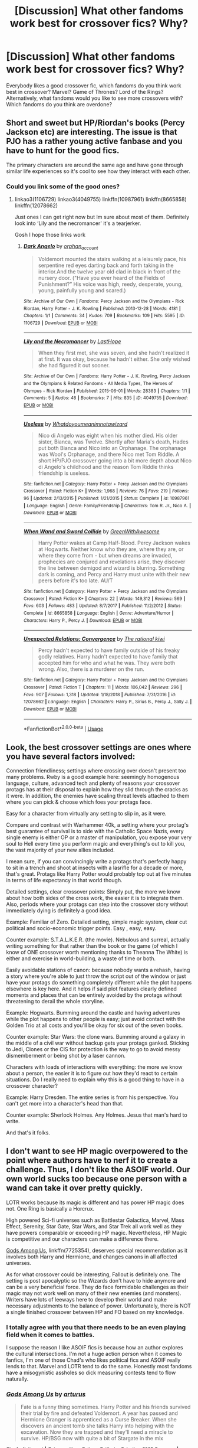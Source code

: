 #+TITLE: [Discussion] What other fandoms work best for crossover fics? Why?

* [Discussion] What other fandoms work best for crossover fics? Why?
:PROPERTIES:
:Author: fuanonemus
:Score: 17
:DateUnix: 1557151613.0
:DateShort: 2019-May-06
:FlairText: Discussion
:END:
Everybody likes a good crossover fic, which fandoms do you think work best in crossover? Marvel? Game of Thrones? Lord of the Rings? Alternatively, what fandoms would you like to see more crossovers with? Which fandoms do you think are overdone?


** Short and sweet but HP/Riordan's books (Percy Jackson etc) are interesting. The issue is that PJO has a rather young active fanbase and you have to hunt for the good fics.

The primary characters are around the same age and have gone through similar life experiences so it's cool to see how they interact with each other.
:PROPERTIES:
:Author: miraculousmarauder
:Score: 14
:DateUnix: 1557158903.0
:DateShort: 2019-May-06
:END:

*** Could you link some of the good ones?
:PROPERTIES:
:Author: Aceofluck99
:Score: 1
:DateUnix: 1557161817.0
:DateShort: 2019-May-06
:END:

**** linkao3(1106729) linkao3(4049755) linkffn(10987961) linkffn(8665858) linkffn(12078662)

Just ones I can get right now but Im sure about most of them. Definitely look into ‘Lily and the necromancer' it's a tearjerker.

Gosh I hope those links work
:PROPERTIES:
:Author: miraculousmarauder
:Score: 1
:DateUnix: 1557162576.0
:DateShort: 2019-May-06
:END:

***** [[https://archiveofourown.org/works/1106729][*/Dark Angelo/*]] by [[https://www.archiveofourown.org/users/orphan_account/pseuds/orphan_account][/orphan_account/]]

#+begin_quote
  Voldemort mounted the stairs walking at a leisurely pace, his serpentine red eyes darting back and forth taking in the interior.And the twelve year old clad in black in front of the nursery door. ("Have you ever heard of the Fields of Punishment?” His voice was high, reedy, desperate, young, young, painfully young and scared.)
#+end_quote

^{/Site/:} ^{Archive} ^{of} ^{Our} ^{Own} ^{*|*} ^{/Fandoms/:} ^{Percy} ^{Jackson} ^{and} ^{the} ^{Olympians} ^{-} ^{Rick} ^{Riordan,} ^{Harry} ^{Potter} ^{-} ^{J.} ^{K.} ^{Rowling} ^{*|*} ^{/Published/:} ^{2013-12-28} ^{*|*} ^{/Words/:} ^{4181} ^{*|*} ^{/Chapters/:} ^{1/1} ^{*|*} ^{/Comments/:} ^{34} ^{*|*} ^{/Kudos/:} ^{709} ^{*|*} ^{/Bookmarks/:} ^{109} ^{*|*} ^{/Hits/:} ^{5595} ^{*|*} ^{/ID/:} ^{1106729} ^{*|*} ^{/Download/:} ^{[[https://archiveofourown.org/downloads/1106729/Dark%20Angelo.epub?updated_at=1528110139][EPUB]]} ^{or} ^{[[https://archiveofourown.org/downloads/1106729/Dark%20Angelo.mobi?updated_at=1528110139][MOBI]]}

--------------

[[https://archiveofourown.org/works/4049755][*/Lily and the Necromancer/*]] by [[https://www.archiveofourown.org/users/LastHope/pseuds/LastHope][/LastHope/]]

#+begin_quote
  When they first met, she was seven, and she hadn't realized it at first. It was okay, because he hadn't either. She only wished she had figured it out sooner.
#+end_quote

^{/Site/:} ^{Archive} ^{of} ^{Our} ^{Own} ^{*|*} ^{/Fandoms/:} ^{Harry} ^{Potter} ^{-} ^{J.} ^{K.} ^{Rowling,} ^{Percy} ^{Jackson} ^{and} ^{the} ^{Olympians} ^{&} ^{Related} ^{Fandoms} ^{-} ^{All} ^{Media} ^{Types,} ^{The} ^{Heroes} ^{of} ^{Olympus} ^{-} ^{Rick} ^{Riordan} ^{*|*} ^{/Published/:} ^{2015-06-01} ^{*|*} ^{/Words/:} ^{28383} ^{*|*} ^{/Chapters/:} ^{1/1} ^{*|*} ^{/Comments/:} ^{5} ^{*|*} ^{/Kudos/:} ^{48} ^{*|*} ^{/Bookmarks/:} ^{7} ^{*|*} ^{/Hits/:} ^{835} ^{*|*} ^{/ID/:} ^{4049755} ^{*|*} ^{/Download/:} ^{[[https://archiveofourown.org/downloads/4049755/Lily%20and%20the%20Necromancer.epub?updated_at=1433199722][EPUB]]} ^{or} ^{[[https://archiveofourown.org/downloads/4049755/Lily%20and%20the%20Necromancer.mobi?updated_at=1433199722][MOBI]]}

--------------

[[https://www.fanfiction.net/s/10987961/1/][*/Useless/*]] by [[https://www.fanfiction.net/u/6438075/Whatdoyoumeanimnotawizard][/Whatdoyoumeanimnotawizard/]]

#+begin_quote
  Nico di Angelo was eight when his mother died. His older sister, Bianca, was Twelve. Shortly after Maria's death, Hades put both Bianca and Nico into an Orphanage. The orphanage was Wool's Orphanage, and there Nico met Tom Riddle. A short HP/PJO crossover going into a bit more depth about Nico di Angelo's childhood and the reason Tom Riddle thinks friendship is useless.
#+end_quote

^{/Site/:} ^{fanfiction.net} ^{*|*} ^{/Category/:} ^{Harry} ^{Potter} ^{+} ^{Percy} ^{Jackson} ^{and} ^{the} ^{Olympians} ^{Crossover} ^{*|*} ^{/Rated/:} ^{Fiction} ^{K+} ^{*|*} ^{/Words/:} ^{1,968} ^{*|*} ^{/Reviews/:} ^{76} ^{*|*} ^{/Favs/:} ^{219} ^{*|*} ^{/Follows/:} ^{96} ^{*|*} ^{/Updated/:} ^{2/13/2015} ^{*|*} ^{/Published/:} ^{1/21/2015} ^{*|*} ^{/Status/:} ^{Complete} ^{*|*} ^{/id/:} ^{10987961} ^{*|*} ^{/Language/:} ^{English} ^{*|*} ^{/Genre/:} ^{Family/Friendship} ^{*|*} ^{/Characters/:} ^{Tom} ^{R.} ^{Jr.,} ^{Nico} ^{A.} ^{*|*} ^{/Download/:} ^{[[http://www.ff2ebook.com/old/ffn-bot/index.php?id=10987961&source=ff&filetype=epub][EPUB]]} ^{or} ^{[[http://www.ff2ebook.com/old/ffn-bot/index.php?id=10987961&source=ff&filetype=mobi][MOBI]]}

--------------

[[https://www.fanfiction.net/s/8665858/1/][*/When Wand and Sword Collide/*]] by [[https://www.fanfiction.net/u/2050328/GreenWithAwesome][/GreenWithAwesome/]]

#+begin_quote
  Harry Potter wakes at Camp Half-Blood. Percy Jackson wakes at Hogwarts. Neither know who they are, where they are, or where they come from - but when dreams are invaded, prophecies are conjured and revelations arise, they discover the line between demigod and wizard is blurring. Something dark is coming, and Percy and Harry must unite with their new peers before it's too late. AU/T
#+end_quote

^{/Site/:} ^{fanfiction.net} ^{*|*} ^{/Category/:} ^{Harry} ^{Potter} ^{+} ^{Percy} ^{Jackson} ^{and} ^{the} ^{Olympians} ^{Crossover} ^{*|*} ^{/Rated/:} ^{Fiction} ^{K+} ^{*|*} ^{/Chapters/:} ^{22} ^{*|*} ^{/Words/:} ^{149,312} ^{*|*} ^{/Reviews/:} ^{569} ^{*|*} ^{/Favs/:} ^{603} ^{*|*} ^{/Follows/:} ^{483} ^{*|*} ^{/Updated/:} ^{8/7/2017} ^{*|*} ^{/Published/:} ^{11/2/2012} ^{*|*} ^{/Status/:} ^{Complete} ^{*|*} ^{/id/:} ^{8665858} ^{*|*} ^{/Language/:} ^{English} ^{*|*} ^{/Genre/:} ^{Adventure/Humor} ^{*|*} ^{/Characters/:} ^{Harry} ^{P.,} ^{Percy} ^{J.} ^{*|*} ^{/Download/:} ^{[[http://www.ff2ebook.com/old/ffn-bot/index.php?id=8665858&source=ff&filetype=epub][EPUB]]} ^{or} ^{[[http://www.ff2ebook.com/old/ffn-bot/index.php?id=8665858&source=ff&filetype=mobi][MOBI]]}

--------------

[[https://www.fanfiction.net/s/12078662/1/][*/Unexpected Relations: Convergence/*]] by [[https://www.fanfiction.net/u/8052181/The-rational-kiwi][/The rational kiwi/]]

#+begin_quote
  Percy hadn't expected to have family outside of his freaky godly relatives. Harry hadn't expected to have family that accepted him for who and what he was. They were both wrong. Also, there is a murderer on the run.
#+end_quote

^{/Site/:} ^{fanfiction.net} ^{*|*} ^{/Category/:} ^{Harry} ^{Potter} ^{+} ^{Percy} ^{Jackson} ^{and} ^{the} ^{Olympians} ^{Crossover} ^{*|*} ^{/Rated/:} ^{Fiction} ^{T} ^{*|*} ^{/Chapters/:} ^{11} ^{*|*} ^{/Words/:} ^{106,042} ^{*|*} ^{/Reviews/:} ^{296} ^{*|*} ^{/Favs/:} ^{907} ^{*|*} ^{/Follows/:} ^{1,318} ^{*|*} ^{/Updated/:} ^{1/18/2018} ^{*|*} ^{/Published/:} ^{7/31/2016} ^{*|*} ^{/id/:} ^{12078662} ^{*|*} ^{/Language/:} ^{English} ^{*|*} ^{/Characters/:} ^{Harry} ^{P.,} ^{Sirius} ^{B.,} ^{Percy} ^{J.,} ^{Sally} ^{J.} ^{*|*} ^{/Download/:} ^{[[http://www.ff2ebook.com/old/ffn-bot/index.php?id=12078662&source=ff&filetype=epub][EPUB]]} ^{or} ^{[[http://www.ff2ebook.com/old/ffn-bot/index.php?id=12078662&source=ff&filetype=mobi][MOBI]]}

--------------

*FanfictionBot*^{2.0.0-beta} | [[https://github.com/tusing/reddit-ffn-bot/wiki/Usage][Usage]]
:PROPERTIES:
:Author: FanfictionBot
:Score: 1
:DateUnix: 1557162614.0
:DateShort: 2019-May-06
:END:


** Look, the best crossover settings are ones where you have several factors involved:

Connection friendliness; settings where crossing over doesn't present too many problems. Rwby is a good example here: seemingly homogenous language, culture, advanced tech and plenty of reasons your crossover protags has at their disposal to explain how they slid through the cracks as it were. In addition, the enemies have scaling threat levels attached to them where you can pick & choose which foes your protags face.

Easy for a character from virtually any setting to slip in, as it were.

Compare and contrast with Warhammer 40k, a setting where your protag's best guarantee of survival is to side with the Catholic Space Nazis, every single enemy is either OP or a master of manipulation, you expose your very soul to Hell every time you perform magic and everything's out to kill you, the vast majority of your new allies included.

I mean sure, if you can convincingly write a protags that's perfectly happy to sit in a trench and shoot at insects with a lasrifle for a decade or more, that's great. Protags like Harry Potter would probably top out at five minutes in terms of life expectancy in that world though.

Detailed settings, clear crossover points: Simply put, the more we know about how both sides of the cross work, the easier it is to integrate them. Also, periods where your protags can step into the crossover story without immediately dying is definitely a good idea.

Example: Familiar of Zero. Detailed setting, simple magic system, clear cut political and socio-economic trigger points. Easy , easy, easy.

Counter example: S.T.A.L.K.E.R. (the movie). Nebulous and surreal, actually writing something for that rather than the book or the game (of which I know of ONE crossover worth mentioning thanks to Theanna The White) is either and exercise in world-building, a waste of time or both.

Easily avoidable stations of canon: because nobody wants a rehash, having a story where you're able to just throw the script out of the window or just have your protags do something completely different while the plot happens elsewhere is key here. And it helps if said plot features clearly defined moments and places that can be entirely avoided by the protags without threatening to derail the whole storyline.

Example: Hogwarts. Bumming around the castle and having adventures while the plot happens to other people is easy; just avoid contact with the Golden Trio at all costs and you'll be okay for six out of the seven books.

Counter example: Star Wars: the clone wars. Bumming around a galaxy in the middle of a civil war without backup gets your protags ganked. Sticking to Jedi, Clones or the CIS for protection is the way to go to avoid messy dismemberment or being shot by a laser cannon.

Characters with loads of interactions with everything: the more we know about a person, the easier it is to figure out how they'd react to certain situations. Do I really need to explain why this is a good thing to have in a crossover character?

Example: Harry Dresden. The entire series is from his perspective. You can't get more into a character's head than that.

Counter example: Sherlock Holmes. Any Holmes. Jesus that man's hard to write.

And that's it folks.
:PROPERTIES:
:Author: darklooshkin
:Score: 10
:DateUnix: 1557170231.0
:DateShort: 2019-May-06
:END:


** I don't want to see HP magic overpowered to the point where authors have to nerf it to create a challenge. Thus, I don't like the ASOIF world. Our own world sucks too because one person with a wand can take it over pretty quickly.

LOTR works because its magic is different and has power HP magic does not. One Ring is basically a Horcrux.

High powered Sci-fi universes such as Battlestar Galactica, Marvel, Mass Effect, Serenity, Star Gate, Star Wars, and Star Trek all work well as they have powers comparable or exceeding HP magic. Nevertheless, HP Magic is competitive and our characters can make a difference there.

[[https://www.fanfiction.net/s/7725354/1/][Gods Among Us]], linkffn(7725354), deserves special recommendation as it involves both Harry and Hermione, and changes canons in all affected universes.

As for what crossover could be interesting, Fallout is definitely one. The setting is post apocalyptic so the Wizards don't have to hide anymore and can be a very beneficial force. They do face formidable challenges as their magic may not work well on many of their new enemies (and monsters). Writers have lots of leeways here to develop their world and make necessary adjustments to the balance of power. Unfortunately, there is NOT a single finished crossover between HP and FO based on my knowledge.
:PROPERTIES:
:Author: InquisitorCOC
:Score: 17
:DateUnix: 1557153039.0
:DateShort: 2019-May-06
:END:

*** I totally agree with you that there needs to be an even playing field when it comes to battles.

I suppose the reason I like ASOIF fics is because how an author explores the cultural intersections. I'm not a huge action person when it comes to fanfics, I'm one of those Chad's who likes political fics and ASOIF really lends to that. Marvel and LOTR tend to do the same. Honestly most fandoms have a misogynistic assholes so dick measuring contests tend to flow naturally.
:PROPERTIES:
:Author: fuanonemus
:Score: 2
:DateUnix: 1557153679.0
:DateShort: 2019-May-06
:END:


*** [[https://www.fanfiction.net/s/7725354/1/][*/Gods Among Us/*]] by [[https://www.fanfiction.net/u/2139446/arturus][/arturus/]]

#+begin_quote
  Fate is a funny thing sometimes. Harry Potter and his friends survived their trial by fire and defeated Voldemort. A year has passed and Hermione Granger is apprenticed as a Curse Breaker. When she discovers an ancient tomb she talks Harry into helping with the excavation. Now they are trapped and they'll need a miracle to survive. HP/BSG now with quite a bit of Stargate in the mix
#+end_quote

^{/Site/:} ^{fanfiction.net} ^{*|*} ^{/Category/:} ^{Harry} ^{Potter} ^{+} ^{Battlestar} ^{Galactica:} ^{2003} ^{Crossover} ^{*|*} ^{/Rated/:} ^{Fiction} ^{M} ^{*|*} ^{/Chapters/:} ^{23} ^{*|*} ^{/Words/:} ^{218,253} ^{*|*} ^{/Reviews/:} ^{857} ^{*|*} ^{/Favs/:} ^{1,745} ^{*|*} ^{/Follows/:} ^{2,324} ^{*|*} ^{/Updated/:} ^{10/2/2018} ^{*|*} ^{/Published/:} ^{1/9/2012} ^{*|*} ^{/id/:} ^{7725354} ^{*|*} ^{/Language/:} ^{English} ^{*|*} ^{/Genre/:} ^{Sci-Fi/Adventure} ^{*|*} ^{/Characters/:} ^{Harry} ^{P.,} ^{Hermione} ^{G.} ^{*|*} ^{/Download/:} ^{[[http://www.ff2ebook.com/old/ffn-bot/index.php?id=7725354&source=ff&filetype=epub][EPUB]]} ^{or} ^{[[http://www.ff2ebook.com/old/ffn-bot/index.php?id=7725354&source=ff&filetype=mobi][MOBI]]}

--------------

*FanfictionBot*^{2.0.0-beta} | [[https://github.com/tusing/reddit-ffn-bot/wiki/Usage][Usage]]
:PROPERTIES:
:Author: FanfictionBot
:Score: 1
:DateUnix: 1557156724.0
:DateShort: 2019-May-06
:END:


** Personally I keep an eye out for Inheritance Cycle crossovers, as those present an interesting environment. Regrettably the only decent crossovers I am aware of of that type are also quite abandoned.
:PROPERTIES:
:Author: Erebus1999
:Score: 6
:DateUnix: 1557160325.0
:DateShort: 2019-May-06
:END:


** So this is my humble opinion, and almost certainly a biased one at that.

​

I think fandoms where magic or the fantastical exist already work best. Obviously my own bias includes Star Wars (like the you tube video about the death star design, Jedi are basically Space Wizards! ^_^). But whereas my fic has magic and the force as one and the same, just used different... a completely different and totally valid (and awesome) look is Tsu Doh Nimh's The Havoc Side of the Force ( [[https://www.fanfiction.net/s/8501689/1/The-Havoc-side-of-the-Force]] ) where his magic is completely different and is anathema to the Jedi.

​

Comics also have a basis in magic too. Marvel has Dr. Strange and co. DC has Zatanna, Dr. Fate, the greek gods etc. Image has Spawn and Darkness and such. Fantasy series such as LoTR and GoT work exceptionally well, though they can be a struggle to write in, at least in my head. ( At least LoTR, I don't actually know GoT. Not a fan of ASOIAF.

​

Places without magic per-se also work if Harry's trying to keep his magic a secret.

​

Places where Harry's form of magic doesn't work is also okay, if he has to learn to use something different. Or if his own magic has a unique interaction with that setting's magic. There was a Belgariad Crossover that had a ton of potential where Harry's magic worked but it drove everyone nuts so they trained him on his.

​

The only places I struggle to see it, are places where magic is so narrowly defined. Magic by it's nature is flexible and can fit in different arenas. A setting like D&D... probably wouldn't ever be one I wrote in since magic is so rigidly defined (by necessity) that it would be more about the mechanics than it would be about an actual story.
:PROPERTIES:
:Author: kathrynd518
:Score: 12
:DateUnix: 1557155847.0
:DateShort: 2019-May-06
:END:

*** Do you still have plans to update I Still Haven't Found What I'm Looking for? It's literally my number one fic, pretty much of all time. I'ts SO good. Havoc Side of the Force comes close tbh, but yeah, I wanna see what happens with that new guy they just picked up! Not mentioning names cause spoilers lol
:PROPERTIES:
:Author: Leynal030
:Score: 4
:DateUnix: 1557179169.0
:DateShort: 2019-May-07
:END:

**** It's kind of spinning it's wheels on a current scene that I can't make work. *huffs in irritation*
:PROPERTIES:
:Author: kathrynd518
:Score: 3
:DateUnix: 1557181590.0
:DateShort: 2019-May-07
:END:

***** I can't speak for everyone but I certainly appreciate all the effort you've already put in and any future efforts as well. I love the story and regardless of when/if you update your work is greatly appreciated! Keep being awesome :-)
:PROPERTIES:
:Author: Leynal030
:Score: 5
:DateUnix: 1557183093.0
:DateShort: 2019-May-07
:END:


*** Link the Belgariad xover?
:PROPERTIES:
:Author: Aceofluck99
:Score: 2
:DateUnix: 1557161771.0
:DateShort: 2019-May-06
:END:


** Ideally you'd want a universe with a system of magic that's distinct from HP's, developed enough that you can discuss how the systems interact, but ambiguous enough that... well, you can discuss how the systems interact. Characters in the universe should either be compatible enough to make their reactions to Harry and vice versa entertaining or blank slates so that you can do the same.

Homestuck, the Nasuverse, Familiar of Zero, DMC, LotR, Madoka (and similar), Sentai, Code: Geass, most Disney films, comics, Avatar, TES, Riordenverse, Artemis Fowl, Buffy, Sabrina, etc.

Firefly/Serenity doesn't follow most of those rules, which is a great example of the fact that having a good writer is more important than having a compatible universe, as /Green Eyes, Brown Coat/ shows.
:PROPERTIES:
:Author: ForwardDiscussion
:Score: 6
:DateUnix: 1557166929.0
:DateShort: 2019-May-06
:END:


** I think linkffn(Harry Potter and the Natural 20) is my favourite crossover fic. Its super interesting to compare the magic systems of HP and Dungeons and Dragons.
:PROPERTIES:
:Author: natus92
:Score: 4
:DateUnix: 1557170782.0
:DateShort: 2019-May-06
:END:

*** [[https://www.fanfiction.net/s/8096183/1/][*/Harry Potter and the Natural 20/*]] by [[https://www.fanfiction.net/u/3989854/Sir-Poley][/Sir Poley/]]

#+begin_quote
  Milo, a genre-savvy D&D Wizard and Adventurer Extraordinaire is forced to attend Hogwarts, and soon finds himself plunged into a new adventure of magic, mad old Wizards, metagaming, misunderstandings, and munchkinry. Updates monthly.
#+end_quote

^{/Site/:} ^{fanfiction.net} ^{*|*} ^{/Category/:} ^{Harry} ^{Potter} ^{+} ^{Dungeons} ^{and} ^{Dragons} ^{Crossover} ^{*|*} ^{/Rated/:} ^{Fiction} ^{T} ^{*|*} ^{/Chapters/:} ^{74} ^{*|*} ^{/Words/:} ^{314,214} ^{*|*} ^{/Reviews/:} ^{6,509} ^{*|*} ^{/Favs/:} ^{6,279} ^{*|*} ^{/Follows/:} ^{7,103} ^{*|*} ^{/Updated/:} ^{8/2/2018} ^{*|*} ^{/Published/:} ^{5/7/2012} ^{*|*} ^{/id/:} ^{8096183} ^{*|*} ^{/Language/:} ^{English} ^{*|*} ^{/Download/:} ^{[[http://www.ff2ebook.com/old/ffn-bot/index.php?id=8096183&source=ff&filetype=epub][EPUB]]} ^{or} ^{[[http://www.ff2ebook.com/old/ffn-bot/index.php?id=8096183&source=ff&filetype=mobi][MOBI]]}

--------------

*FanfictionBot*^{2.0.0-beta} | [[https://github.com/tusing/reddit-ffn-bot/wiki/Usage][Usage]]
:PROPERTIES:
:Author: FanfictionBot
:Score: 1
:DateUnix: 1557170794.0
:DateShort: 2019-May-06
:END:


** Most animes that feature magic. Fate stay night is especially interesting, you can make Harry a summoned heroic spirit to fight for someone or Harry summoning a heroic spirit and being "forced" to participate in the holy grail war.
:PROPERTIES:
:Author: Mestrehunter
:Score: 7
:DateUnix: 1557158775.0
:DateShort: 2019-May-06
:END:

*** I just love Fate/Stay Night crossovers in general, but there have been a few good HP/Fsn xovers I've seen.
:PROPERTIES:
:Author: BionicleKid
:Score: 2
:DateUnix: 1557164305.0
:DateShort: 2019-May-06
:END:

**** yeah, Fate/Stay Night crossovers normally are at least decent but with HP I could just pick 5 good stories.
:PROPERTIES:
:Author: Mestrehunter
:Score: 1
:DateUnix: 1557167165.0
:DateShort: 2019-May-06
:END:


*** I've never actually read any of those, though I like both franchises. Could you recommend some good HP/Fate crossovers to get started with?
:PROPERTIES:
:Author: Asviloka
:Score: 1
:DateUnix: 1557167327.0
:DateShort: 2019-May-06
:END:

**** Probably the best story and it is not in [[https://Fanfiction.net][Fanfiction.net]]. Summary inside.

[[https://tvtropes.org/pmwiki/pmwiki.php/Fanfic/HarryPotterAndTheNotFatalAtAllCulturalExchangeProgram]]

​

This one has a similar premise, AU Harry joins a Grail War in Londom.

linkffn(6847243)

​

This one is interesting, Kiritsugo finds Harry before the fourth War and "adopts" him except he goes off to Fuuki leaving Harry to be raised by Jubstacheit von Einzbern. He participates in the fifth war before Hogwarts to support his sister and this is just the Prologue.

linkffn(6763234)
:PROPERTIES:
:Author: Mestrehunter
:Score: 1
:DateUnix: 1557168541.0
:DateShort: 2019-May-06
:END:

***** [[https://www.fanfiction.net/s/6847243/1/][*/London Nights/*]] by [[https://www.fanfiction.net/u/1817748/lord-admiral-belisarius][/lord admiral belisarius/]]

#+begin_quote
  In the Department of Mysteries, blood completes the circuit and links to other worlds. Harry finds himself in a conflict of the legends of the world for the ultimate prize, the Holy Grail. Once more, the London nights will reek of blood.
#+end_quote

^{/Site/:} ^{fanfiction.net} ^{*|*} ^{/Category/:} ^{Harry} ^{Potter} ^{+} ^{Fate/stay} ^{night} ^{Crossover} ^{*|*} ^{/Rated/:} ^{Fiction} ^{M} ^{*|*} ^{/Chapters/:} ^{13} ^{*|*} ^{/Words/:} ^{72,188} ^{*|*} ^{/Reviews/:} ^{86} ^{*|*} ^{/Favs/:} ^{252} ^{*|*} ^{/Follows/:} ^{243} ^{*|*} ^{/Updated/:} ^{2/17/2013} ^{*|*} ^{/Published/:} ^{3/25/2011} ^{*|*} ^{/id/:} ^{6847243} ^{*|*} ^{/Language/:} ^{English} ^{*|*} ^{/Genre/:} ^{Supernatural} ^{*|*} ^{/Characters/:} ^{Harry} ^{P.,} ^{Archer} ^{*|*} ^{/Download/:} ^{[[http://www.ff2ebook.com/old/ffn-bot/index.php?id=6847243&source=ff&filetype=epub][EPUB]]} ^{or} ^{[[http://www.ff2ebook.com/old/ffn-bot/index.php?id=6847243&source=ff&filetype=mobi][MOBI]]}

--------------

[[https://www.fanfiction.net/s/6763234/1/][*/Herwald von Einzbern and the Philosopher's Stone/*]] by [[https://www.fanfiction.net/u/1141969/kyugan][/kyugan/]]

#+begin_quote
  The 5th Heaven's Feel has been averted, with no apparent victor, but for Herwald von Einzbern, recently turned eleven, a whole new adventure is about to begin in a world he left behind ten years prior. AU cross, rated T for occasional german cursing.
#+end_quote

^{/Site/:} ^{fanfiction.net} ^{*|*} ^{/Category/:} ^{Harry} ^{Potter} ^{+} ^{Fate/stay} ^{night} ^{Crossover} ^{*|*} ^{/Rated/:} ^{Fiction} ^{T} ^{*|*} ^{/Chapters/:} ^{18} ^{*|*} ^{/Words/:} ^{104,097} ^{*|*} ^{/Reviews/:} ^{556} ^{*|*} ^{/Favs/:} ^{1,631} ^{*|*} ^{/Follows/:} ^{674} ^{*|*} ^{/Updated/:} ^{3/8/2011} ^{*|*} ^{/Published/:} ^{2/20/2011} ^{*|*} ^{/Status/:} ^{Complete} ^{*|*} ^{/id/:} ^{6763234} ^{*|*} ^{/Language/:} ^{English} ^{*|*} ^{/Genre/:} ^{Adventure/Humor} ^{*|*} ^{/Characters/:} ^{Harry} ^{P.,} ^{Illyasviel} ^{von} ^{Einzbern} ^{*|*} ^{/Download/:} ^{[[http://www.ff2ebook.com/old/ffn-bot/index.php?id=6763234&source=ff&filetype=epub][EPUB]]} ^{or} ^{[[http://www.ff2ebook.com/old/ffn-bot/index.php?id=6763234&source=ff&filetype=mobi][MOBI]]}

--------------

*FanfictionBot*^{2.0.0-beta} | [[https://github.com/tusing/reddit-ffn-bot/wiki/Usage][Usage]]
:PROPERTIES:
:Author: FanfictionBot
:Score: 1
:DateUnix: 1557168563.0
:DateShort: 2019-May-06
:END:


** LoTR can work extremely well, or extremely not. It really depends on how you approach it.

If you follow a lot of lore, and thus approach Tolkien's own great magic and inner power of Elves, dragons or things from the elder age you don't have to nerf Harry at all. Generally, I think a crossover works best if the power scales are somewhat comparable - but might operate on a very different scale.

Shadow of Angmar is one of the greatest crossovers I have read.linkffn(11115934)

Mass Effect and Warcraft can work. Surprisingly Twilight can be great, if it's not a horrifically bad shipping fic.

The Forks Massacre linkffn(9625517) is great, for example.

​

The one thing that I would REALLY want to read, is a solid, good HP/Disney crossover. Disney stories can easily be written as very mature, but it just doesn't happen. There was one(!) good frozen crossover, but I feel there's so much wasted potential. It could also help with the more whimsical tone of canon HP, instead of the grimmer tone many authors chase.
:PROPERTIES:
:Author: MajoorAnvers
:Score: 3
:DateUnix: 1557171880.0
:DateShort: 2019-May-07
:END:

*** [[https://www.fanfiction.net/s/11115934/1/][*/The Shadow of Angmar/*]] by [[https://www.fanfiction.net/u/5291694/Steelbadger][/Steelbadger/]]

#+begin_quote
  The Master of Death is a dangerous title; many would claim to hold a position greater than Death. Harry is pulled to Middle-earth by the Witch King of Angmar in an attempt to bring Morgoth back to Arda. A year later Angmar falls and Harry is freed. What will he do with the eternity granted to him? Story begins 1000 years before LotR. Eventual major canon divergence.
#+end_quote

^{/Site/:} ^{fanfiction.net} ^{*|*} ^{/Category/:} ^{Harry} ^{Potter} ^{+} ^{Lord} ^{of} ^{the} ^{Rings} ^{Crossover} ^{*|*} ^{/Rated/:} ^{Fiction} ^{T} ^{*|*} ^{/Chapters/:} ^{26} ^{*|*} ^{/Words/:} ^{167,653} ^{*|*} ^{/Reviews/:} ^{4,386} ^{*|*} ^{/Favs/:} ^{10,261} ^{*|*} ^{/Follows/:} ^{12,557} ^{*|*} ^{/Updated/:} ^{2/22} ^{*|*} ^{/Published/:} ^{3/15/2015} ^{*|*} ^{/id/:} ^{11115934} ^{*|*} ^{/Language/:} ^{English} ^{*|*} ^{/Genre/:} ^{Adventure} ^{*|*} ^{/Characters/:} ^{Harry} ^{P.} ^{*|*} ^{/Download/:} ^{[[http://www.ff2ebook.com/old/ffn-bot/index.php?id=11115934&source=ff&filetype=epub][EPUB]]} ^{or} ^{[[http://www.ff2ebook.com/old/ffn-bot/index.php?id=11115934&source=ff&filetype=mobi][MOBI]]}

--------------

[[https://www.fanfiction.net/s/9625517/1/][*/Harry Potter and the Forks Massacre/*]] by [[https://www.fanfiction.net/u/10091/Von][/Von/]]

#+begin_quote
  Edward couldn't resist his Singer. His family has to move. Lying low in a pollution-drenched, rainy suburb, they meet a boy whose clock is ticking down. GEN. (As in no slash. There might be hints of slash potential, but there is NO SLASH.)
#+end_quote

^{/Site/:} ^{fanfiction.net} ^{*|*} ^{/Category/:} ^{Harry} ^{Potter} ^{+} ^{Twilight} ^{Crossover} ^{*|*} ^{/Rated/:} ^{Fiction} ^{T} ^{*|*} ^{/Chapters/:} ^{8} ^{*|*} ^{/Words/:} ^{37,669} ^{*|*} ^{/Reviews/:} ^{481} ^{*|*} ^{/Favs/:} ^{1,487} ^{*|*} ^{/Follows/:} ^{2,122} ^{*|*} ^{/Updated/:} ^{7/21/2015} ^{*|*} ^{/Published/:} ^{8/24/2013} ^{*|*} ^{/id/:} ^{9625517} ^{*|*} ^{/Language/:} ^{English} ^{*|*} ^{/Genre/:} ^{Family/Supernatural} ^{*|*} ^{/Characters/:} ^{Harry} ^{P.,} ^{Rosalie,} ^{Emmett,} ^{Alice} ^{*|*} ^{/Download/:} ^{[[http://www.ff2ebook.com/old/ffn-bot/index.php?id=9625517&source=ff&filetype=epub][EPUB]]} ^{or} ^{[[http://www.ff2ebook.com/old/ffn-bot/index.php?id=9625517&source=ff&filetype=mobi][MOBI]]}

--------------

*FanfictionBot*^{2.0.0-beta} | [[https://github.com/tusing/reddit-ffn-bot/wiki/Usage][Usage]]
:PROPERTIES:
:Author: FanfictionBot
:Score: 1
:DateUnix: 1557171894.0
:DateShort: 2019-May-07
:END:


** If I am being forced to give my opinion, the best crossovers right now are your Marvel/HP crossovers. This is mainly due to the attention that the MCU has given the fandoms.

The inheritance Cycle should translate beautifully towards Harry Potter, as long as the Ancient Language (the magic system of the series) is able to interact with HP Magic.

There are others as well; Mentioned by Kathrynd Star Wars has some wonderful additions to the fandom, one I am currently reading is linkffn(12497548). Now there is an issue with crossing over with Star Wars, Star Trek, battle star galactica, stargate, etc. That issue is the emphasis on technical advancement, which if we are staying true to canon HP, poses a major issue as any tech going into Hogwarts shouldn't be working, at least effectively.

There are a few fandoms I do not allow myself to read if they are crossed over with Harry Potter. The most obvious is Dragonball Z/ One Punchman/ etc where the emphasis is close combat that eventually grows to planet busting levels. This form of combat does not suit the Harry Potter Meta where conflict is rarely ever solved by power, but by knowledge of how to get the most bang for your buck. The other fandom I avoid is Naruto. This is primarily for the reason that Kakashi from Part 1 of Naruto should be more than enough to handle even Albus Dumbledore, due to how radically different the combat ideals are. In Harry Potter one of the most terrible things you can do is kill, torture or control others. In Naruto there is an entire branch of the damn military that does all of those. Not a good crossover.

One that I would like to see but havent seen done well at all would be an Avatar the Last AirBender cross over. The outputs of energy would be similar, with a good wizard being on par with most masters of each of the bending arts, at least in combative potential. Fire is still a very strong thing to fight against, and a wizard would be unable to shield forever. Apparation would be broken, but then again, that can easily be fixed in a decent fic.
:PROPERTIES:
:Author: Zerokun11
:Score: 2
:DateUnix: 1557167576.0
:DateShort: 2019-May-06
:END:

*** [[https://www.fanfiction.net/s/12497548/1/][*/Harry Potter: Lost Very Far Away/*]] by [[https://www.fanfiction.net/u/2636334/greenchild24][/greenchild24/]]

#+begin_quote
  Harry Potter is distraught at the loss of his Godfather and with a little understanding from a blonde friend of his runs though the Veil after him. In Doing so he becomes so lost...but will he find his way home again? What will he discover while gone? If he does return home will he ever be the same? HP/LL ALL CHAPTERS NOW BETA'D... with CH 1-6 reedited for easier reading.
#+end_quote

^{/Site/:} ^{fanfiction.net} ^{*|*} ^{/Category/:} ^{Star} ^{Wars} ^{+} ^{Harry} ^{Potter} ^{Crossover} ^{*|*} ^{/Rated/:} ^{Fiction} ^{M} ^{*|*} ^{/Chapters/:} ^{37} ^{*|*} ^{/Words/:} ^{360,703} ^{*|*} ^{/Reviews/:} ^{1,339} ^{*|*} ^{/Favs/:} ^{2,631} ^{*|*} ^{/Follows/:} ^{3,136} ^{*|*} ^{/Updated/:} ^{4/26} ^{*|*} ^{/Published/:} ^{5/21/2017} ^{*|*} ^{/Status/:} ^{Complete} ^{*|*} ^{/id/:} ^{12497548} ^{*|*} ^{/Language/:} ^{English} ^{*|*} ^{/Genre/:} ^{Sci-Fi/Adventure} ^{*|*} ^{/Characters/:} ^{Harry} ^{P.,} ^{Luna} ^{L.} ^{*|*} ^{/Download/:} ^{[[http://www.ff2ebook.com/old/ffn-bot/index.php?id=12497548&source=ff&filetype=epub][EPUB]]} ^{or} ^{[[http://www.ff2ebook.com/old/ffn-bot/index.php?id=12497548&source=ff&filetype=mobi][MOBI]]}

--------------

*FanfictionBot*^{2.0.0-beta} | [[https://github.com/tusing/reddit-ffn-bot/wiki/Usage][Usage]]
:PROPERTIES:
:Author: FanfictionBot
:Score: 1
:DateUnix: 1557167589.0
:DateShort: 2019-May-06
:END:


*** Any particular HP MCU fics you would recommend? Most of the ones I've read haven't been updated in a long time.
:PROPERTIES:
:Author: wacct3
:Score: 1
:DateUnix: 1557188456.0
:DateShort: 2019-May-07
:END:

**** linkffn(Heroes Assemble! by Stargon1) is pretty good and it updates at least once a week and has for awhile now
:PROPERTIES:
:Author: fuanonemus
:Score: 2
:DateUnix: 1557194048.0
:DateShort: 2019-May-07
:END:

***** [[https://www.fanfiction.net/s/12307781/1/][*/Heroes Assemble!/*]] by [[https://www.fanfiction.net/u/5643202/Stargon1][/Stargon1/]]

#+begin_quote
  After five years travelling the world, Harry Potter has landed in New York. He figures that there's no better place than the city that never sleeps to settle in and forge a new life. If only the heroes, villains, aliens and spies had received the message. Begins just before the Avengers movie and continues through the MCU. Encompasses MCU movies & TV, some others along the way.
#+end_quote

^{/Site/:} ^{fanfiction.net} ^{*|*} ^{/Category/:} ^{Harry} ^{Potter} ^{+} ^{Avengers} ^{Crossover} ^{*|*} ^{/Rated/:} ^{Fiction} ^{T} ^{*|*} ^{/Chapters/:} ^{107} ^{*|*} ^{/Words/:} ^{491,776} ^{*|*} ^{/Reviews/:} ^{7,908} ^{*|*} ^{/Favs/:} ^{10,847} ^{*|*} ^{/Follows/:} ^{13,246} ^{*|*} ^{/Updated/:} ^{5/1} ^{*|*} ^{/Published/:} ^{1/4/2017} ^{*|*} ^{/id/:} ^{12307781} ^{*|*} ^{/Language/:} ^{English} ^{*|*} ^{/Genre/:} ^{Adventure} ^{*|*} ^{/Characters/:} ^{Harry} ^{P.} ^{*|*} ^{/Download/:} ^{[[http://www.ff2ebook.com/old/ffn-bot/index.php?id=12307781&source=ff&filetype=epub][EPUB]]} ^{or} ^{[[http://www.ff2ebook.com/old/ffn-bot/index.php?id=12307781&source=ff&filetype=mobi][MOBI]]}

--------------

*FanfictionBot*^{2.0.0-beta} | [[https://github.com/tusing/reddit-ffn-bot/wiki/Usage][Usage]]
:PROPERTIES:
:Author: FanfictionBot
:Score: 1
:DateUnix: 1557194062.0
:DateShort: 2019-May-07
:END:


***** I'm annoyed that we haven't met Doctor Strange, and yet events from Black Phanter is already happened. It will be interesting how HP Wizards reacts that there's another wizarding society hiding on earth.

And I still hope Ressurection Stone is the Soul Stone, with them being created by Death and all.
:PROPERTIES:
:Author: lastyearstudent12345
:Score: 1
:DateUnix: 1557220262.0
:DateShort: 2019-May-07
:END:


** Mass Effect is an easy formula, especially Mass Effect 2, because it's all about forming a team of the best in the galaxy.
:PROPERTIES:
:Author: Slightly_Too_Heavy
:Score: 2
:DateUnix: 1557179675.0
:DateShort: 2019-May-07
:END:


** Fullmetal Alchemist works pretty well I find, although most of the ones I've read suffer from following mostly the same formula. I think my favourite one has got to be linkffn(11949378), which is possibly my favourite fic of all time.
:PROPERTIES:
:Author: GarbageLoser
:Score: 2
:DateUnix: 1557187897.0
:DateShort: 2019-May-07
:END:

*** Yeah FMA does work pretty well. The Colours of the World is probably my favorite too, but yeah a lot of the ones I've read are sort of similar(Truth sends one or more FMA characters to HP verse on a mission). I like the premise so that doesn't really bother me. The Scientist's Lament is pretty good too and updates occasionally, though I find the author's decision to have the Elric Brothers have accents kind of annoying to read.
:PROPERTIES:
:Author: prism1234
:Score: 3
:DateUnix: 1557207450.0
:DateShort: 2019-May-07
:END:


*** [[https://www.fanfiction.net/s/11949378/1/][*/The Colours of the World/*]] by [[https://www.fanfiction.net/u/1481613/Mai-Kusakabe][/Mai Kusakabe/]]

#+begin_quote
  When Roy Mustang went to retrieve his eyesight from Truth, he wasn't expecting to end up doing a job in exchange. It couldn't even be an easy job, of course, because Edward's assessment of Truth was a pretty accurate one.
#+end_quote

^{/Site/:} ^{fanfiction.net} ^{*|*} ^{/Category/:} ^{Harry} ^{Potter} ^{+} ^{Fullmetal} ^{Alchemist} ^{Crossover} ^{*|*} ^{/Rated/:} ^{Fiction} ^{T} ^{*|*} ^{/Chapters/:} ^{21} ^{*|*} ^{/Words/:} ^{119,288} ^{*|*} ^{/Reviews/:} ^{942} ^{*|*} ^{/Favs/:} ^{2,177} ^{*|*} ^{/Follows/:} ^{2,642} ^{*|*} ^{/Updated/:} ^{1/16} ^{*|*} ^{/Published/:} ^{5/16/2016} ^{*|*} ^{/id/:} ^{11949378} ^{*|*} ^{/Language/:} ^{English} ^{*|*} ^{/Characters/:} ^{Roy} ^{M.} ^{*|*} ^{/Download/:} ^{[[http://www.ff2ebook.com/old/ffn-bot/index.php?id=11949378&source=ff&filetype=epub][EPUB]]} ^{or} ^{[[http://www.ff2ebook.com/old/ffn-bot/index.php?id=11949378&source=ff&filetype=mobi][MOBI]]}

--------------

*FanfictionBot*^{2.0.0-beta} | [[https://github.com/tusing/reddit-ffn-bot/wiki/Usage][Usage]]
:PROPERTIES:
:Author: FanfictionBot
:Score: 2
:DateUnix: 1557187909.0
:DateShort: 2019-May-07
:END:


*** Someone else who reads these!

I recommend Harry Potter and the Eastern Sage. I think it's well-written and relatively unique as far as HPxFMA fics go. It isn't finished yet, but it's still updated every once in a while.

linkffn(12088559)

Edit: Forgot to add a link to Ao3. This is where the story's currently updating. [[https://archiveofourown.org/works/12286218/chapters/27928830]]
:PROPERTIES:
:Author: silverminnow
:Score: 2
:DateUnix: 1557190588.0
:DateShort: 2019-May-07
:END:

**** [[https://www.fanfiction.net/s/12088559/1/][*/Harry Potter and the Eastern Sage/*]] by [[https://www.fanfiction.net/u/4908940/Literature-work][/Literature work/]]

#+begin_quote
  Nicholas Flamel was famous for creating the philosopher's stone, but like Lockhart's smile it was all a lie. Flamel stole a part of the stone and it took Edward 642 years to get it back along with the souls inside of it, one which was his brother. But after traveling to Hogwarts to retrieve it, Dumbledore has other plans for the ancient hero. Newly rewritten. Please Review.
#+end_quote

^{/Site/:} ^{fanfiction.net} ^{*|*} ^{/Category/:} ^{Harry} ^{Potter} ^{+} ^{Fullmetal} ^{Alchemist} ^{Crossover} ^{*|*} ^{/Rated/:} ^{Fiction} ^{T} ^{*|*} ^{/Chapters/:} ^{15} ^{*|*} ^{/Words/:} ^{123,734} ^{*|*} ^{/Reviews/:} ^{365} ^{*|*} ^{/Favs/:} ^{733} ^{*|*} ^{/Follows/:} ^{914} ^{*|*} ^{/Updated/:} ^{1/29} ^{*|*} ^{/Published/:} ^{8/6/2016} ^{*|*} ^{/id/:} ^{12088559} ^{*|*} ^{/Language/:} ^{English} ^{*|*} ^{/Genre/:} ^{Tragedy/Adventure} ^{*|*} ^{/Download/:} ^{[[http://www.ff2ebook.com/old/ffn-bot/index.php?id=12088559&source=ff&filetype=epub][EPUB]]} ^{or} ^{[[http://www.ff2ebook.com/old/ffn-bot/index.php?id=12088559&source=ff&filetype=mobi][MOBI]]}

--------------

*FanfictionBot*^{2.0.0-beta} | [[https://github.com/tusing/reddit-ffn-bot/wiki/Usage][Usage]]
:PROPERTIES:
:Author: FanfictionBot
:Score: 1
:DateUnix: 1557190605.0
:DateShort: 2019-May-07
:END:


** I haven't seen many well done ones unfortunately, but I think a BNHA one could work pretty well. It's one of the few popular animes where the power levels are reasonable enough that HP magic would still be competitive/helpful.
:PROPERTIES:
:Author: wacct3
:Score: 2
:DateUnix: 1557188741.0
:DateShort: 2019-May-07
:END:


** I'm partial to crossovers between HP and Fullmetal Alchemist. They generally work by linking FMA's alchemy with HP's alchemy and/or magic and going from there.

Unfortunately, the majority of the really good, unique fics I've found in this crossover category end up abandoned. :(
:PROPERTIES:
:Author: silverminnow
:Score: 2
:DateUnix: 1557189659.0
:DateShort: 2019-May-07
:END:


** The Witcher works incredibly well, the universe is very well crafted, and the Conjunction of the Spheres allows portals between worlds.

​

Warcraft Universe would also be a good bet, interstellar portals, Burning Legion, Old Gods, and anybody can be an adventurer and do something in here. And the setting is very flexible. Wanna take it very seriously ? You can. Want a joke world ? There are murder hobos, the "heroes" are retards that often cause the problems they must then solve (by killing things until it is solved) and the planet face annihilation every two years.

And the magic system is at the same time quite well defined and very flexible because the details are left in the shadows, so you can play with it however you want.
:PROPERTIES:
:Author: Laenthis
:Score: 2
:DateUnix: 1557253548.0
:DateShort: 2019-May-07
:END:


** Crossovers I've enjoyed:

Linkffn(Petunia Evans, Tomb Raider)

Well, canon Bill already raids tombs in Egypt. Adding in Petunia as badass squib archeologist works quite well.

Linkffn(Raptor by sakurademonalchemist)

Instead of Norbert, Hagrid's egg contains a velociraptor who got stolen from Isla Nublar. Jurassic Park works really well since it's also happening around 1993.

Linkffn(The Lightsaber)

Harry uses magic to make a lightsaber and learns to use the Force. Crossover with Star Wars without any actual characters or locations, just people trying to imitate it.

Linkffn(The Very Best by BrilliantLady)

Harry creates Pokémon. Like The Lightsaber, it's people trying to imitate something they saw in muggle fiction with magic, so it's not a true crossover. Still works.

Linkffn(Harry Potter and the Invincible TechnoMage)

Harry Stark, adopted son of Tony Stark. It works... Somewhat.

Linkao3(Mischief's Heir)

Harry adopted by MCU pre-Thor Loki. It also works as wizards are just one of many groups of people with strange abilities.

Linkffn(Harry Potter and the Deus Ex Machina)

Regulus has to work with the part of the MI6 that knows about magic to track down death eaters hiding in the muggle world. James Bond crossover.

Linkffn(One Punch Wizard)

Harry raised by One Punch Man. Not really balanced at all.
:PROPERTIES:
:Author: 15_Redstones
:Score: 2
:DateUnix: 1557160085.0
:DateShort: 2019-May-06
:END:

*** Sorry but i feel like I have to mention what a ridiculous Hermione bashfest Raptor is...
:PROPERTIES:
:Author: natus92
:Score: 2
:DateUnix: 1557247850.0
:DateShort: 2019-May-07
:END:


*** [[https://www.fanfiction.net/s/13052802/1/][*/Petunia Evans, Tomb Raider/*]] by [[https://www.fanfiction.net/u/2548648/Starfox5][/Starfox5/]]

#+begin_quote
  AU. Petunia Evans might have been a squib but she was smart and stubborn. While Lily went to Hogwarts, Petunia went to a boarding school and later studied archaeology. Dr Evans ended up raiding tombs for Gringotts with the help of their Curse-Breakers and using her findings to advance her career as an archaeologist. And raising her unfortunately impressionable nephew.
#+end_quote

^{/Site/:} ^{fanfiction.net} ^{*|*} ^{/Category/:} ^{Harry} ^{Potter} ^{+} ^{Tomb} ^{Raider} ^{Crossover} ^{*|*} ^{/Rated/:} ^{Fiction} ^{T} ^{*|*} ^{/Chapters/:} ^{7} ^{*|*} ^{/Words/:} ^{52,388} ^{*|*} ^{/Reviews/:} ^{177} ^{*|*} ^{/Favs/:} ^{768} ^{*|*} ^{/Follows/:} ^{463} ^{*|*} ^{/Updated/:} ^{12/1/2018} ^{*|*} ^{/Published/:} ^{9/1/2018} ^{*|*} ^{/Status/:} ^{Complete} ^{*|*} ^{/id/:} ^{13052802} ^{*|*} ^{/Language/:} ^{English} ^{*|*} ^{/Genre/:} ^{Adventure/Drama} ^{*|*} ^{/Characters/:} ^{<Petunia} ^{D.,} ^{Sirius} ^{B.>} ^{<Harry} ^{P.,} ^{Hermione} ^{G.>} ^{*|*} ^{/Download/:} ^{[[http://www.ff2ebook.com/old/ffn-bot/index.php?id=13052802&source=ff&filetype=epub][EPUB]]} ^{or} ^{[[http://www.ff2ebook.com/old/ffn-bot/index.php?id=13052802&source=ff&filetype=mobi][MOBI]]}

--------------

[[https://www.fanfiction.net/s/11689576/1/][*/Raptor/*]] by [[https://www.fanfiction.net/u/912889/sakurademonalchemist][/sakurademonalchemist/]]

#+begin_quote
  Hagrid wins a dragon egg...only what is inside is no dragon. Harry is the first to make eye contact with the creature inside...and ends up with a most unusual familiar. Watch out Hogwarts...things are about to get prehistoric!
#+end_quote

^{/Site/:} ^{fanfiction.net} ^{*|*} ^{/Category/:} ^{Harry} ^{Potter} ^{+} ^{Jurassic} ^{Park} ^{Crossover} ^{*|*} ^{/Rated/:} ^{Fiction} ^{T} ^{*|*} ^{/Chapters/:} ^{25} ^{*|*} ^{/Words/:} ^{65,937} ^{*|*} ^{/Reviews/:} ^{3,612} ^{*|*} ^{/Favs/:} ^{8,839} ^{*|*} ^{/Follows/:} ^{8,542} ^{*|*} ^{/Updated/:} ^{3/16/2016} ^{*|*} ^{/Published/:} ^{12/24/2015} ^{*|*} ^{/id/:} ^{11689576} ^{*|*} ^{/Language/:} ^{English} ^{*|*} ^{/Genre/:} ^{Adventure/Humor} ^{*|*} ^{/Characters/:} ^{Harry} ^{P.,} ^{Velociraptor} ^{*|*} ^{/Download/:} ^{[[http://www.ff2ebook.com/old/ffn-bot/index.php?id=11689576&source=ff&filetype=epub][EPUB]]} ^{or} ^{[[http://www.ff2ebook.com/old/ffn-bot/index.php?id=11689576&source=ff&filetype=mobi][MOBI]]}

--------------

[[https://www.fanfiction.net/s/10857933/1/][*/The Lightsaber/*]] by [[https://www.fanfiction.net/u/696448/Tellemicus-Sundance][/Tellemicus Sundance/]]

#+begin_quote
  A childhood love, combined with magical experimentation, and a determination to see his project brought to life. This was all it took to change the world...forever. (A/N: Based on numerous reviews, 'suspension of belief' is evidently required to enjoy this story)
#+end_quote

^{/Site/:} ^{fanfiction.net} ^{*|*} ^{/Category/:} ^{Harry} ^{Potter} ^{+} ^{Star} ^{Wars} ^{Crossover} ^{*|*} ^{/Rated/:} ^{Fiction} ^{T} ^{*|*} ^{/Chapters/:} ^{26} ^{*|*} ^{/Words/:} ^{173,879} ^{*|*} ^{/Reviews/:} ^{1,073} ^{*|*} ^{/Favs/:} ^{2,049} ^{*|*} ^{/Follows/:} ^{2,157} ^{*|*} ^{/Updated/:} ^{5/2} ^{*|*} ^{/Published/:} ^{11/29/2014} ^{*|*} ^{/Status/:} ^{Complete} ^{*|*} ^{/id/:} ^{10857933} ^{*|*} ^{/Language/:} ^{English} ^{*|*} ^{/Genre/:} ^{Adventure/Spiritual} ^{*|*} ^{/Characters/:} ^{Harry} ^{P.,} ^{Voldemort,} ^{Dudley} ^{D.} ^{*|*} ^{/Download/:} ^{[[http://www.ff2ebook.com/old/ffn-bot/index.php?id=10857933&source=ff&filetype=epub][EPUB]]} ^{or} ^{[[http://www.ff2ebook.com/old/ffn-bot/index.php?id=10857933&source=ff&filetype=mobi][MOBI]]}

--------------

[[https://www.fanfiction.net/s/12026631/1/][*/The Very Best/*]] by [[https://www.fanfiction.net/u/6872861/BrilliantLady][/BrilliantLady/]]

#+begin_quote
  They told Harry that magic was real, but had limits. He saw no reason why that had to be so. Why should you only be able to break some laws of nature and physics? He wanted a pet Pikachu -- but that was just the beginning. Powerful!Harry, Super!Harry, magical theory, Harry/Luna. Serious fic with a large serving of silliness & fun. Complete.
#+end_quote

^{/Site/:} ^{fanfiction.net} ^{*|*} ^{/Category/:} ^{Pokémon} ^{+} ^{Harry} ^{Potter} ^{Crossover} ^{*|*} ^{/Rated/:} ^{Fiction} ^{T} ^{*|*} ^{/Chapters/:} ^{8} ^{*|*} ^{/Words/:} ^{23,174} ^{*|*} ^{/Reviews/:} ^{674} ^{*|*} ^{/Favs/:} ^{3,529} ^{*|*} ^{/Follows/:} ^{1,849} ^{*|*} ^{/Updated/:} ^{8/18/2016} ^{*|*} ^{/Published/:} ^{6/30/2016} ^{*|*} ^{/Status/:} ^{Complete} ^{*|*} ^{/id/:} ^{12026631} ^{*|*} ^{/Language/:} ^{English} ^{*|*} ^{/Genre/:} ^{Fantasy/Humor} ^{*|*} ^{/Characters/:} ^{Pikachu,} ^{Harry} ^{P.,} ^{Sirius} ^{B.,} ^{Luna} ^{L.} ^{*|*} ^{/Download/:} ^{[[http://www.ff2ebook.com/old/ffn-bot/index.php?id=12026631&source=ff&filetype=epub][EPUB]]} ^{or} ^{[[http://www.ff2ebook.com/old/ffn-bot/index.php?id=12026631&source=ff&filetype=mobi][MOBI]]}

--------------

[[https://www.fanfiction.net/s/3933832/1/][*/Harry Potter and the Invincible TechnoMage/*]] by [[https://www.fanfiction.net/u/1298529/Clell65619][/Clell65619/]]

#+begin_quote
  Harry Potter and the Marvel Universe. 5 year old Harry accompanies the Dursleys on a Business trip to Stark International, where an industrial accident kills all of Harry's living relatives. A very different Harry goes to Hogwarts. Dating, Romance, noship
#+end_quote

^{/Site/:} ^{fanfiction.net} ^{*|*} ^{/Category/:} ^{Harry} ^{Potter} ^{+} ^{Ironman} ^{Crossover} ^{*|*} ^{/Rated/:} ^{Fiction} ^{T} ^{*|*} ^{/Chapters/:} ^{25} ^{*|*} ^{/Words/:} ^{208,886} ^{*|*} ^{/Reviews/:} ^{6,178} ^{*|*} ^{/Favs/:} ^{12,476} ^{*|*} ^{/Follows/:} ^{14,971} ^{*|*} ^{/Updated/:} ^{8/28/2018} ^{*|*} ^{/Published/:} ^{12/7/2007} ^{*|*} ^{/id/:} ^{3933832} ^{*|*} ^{/Language/:} ^{English} ^{*|*} ^{/Genre/:} ^{Adventure/Fantasy} ^{*|*} ^{/Characters/:} ^{Harry} ^{P.,} ^{A.} ^{E.} ^{Stark/Tony} ^{*|*} ^{/Download/:} ^{[[http://www.ff2ebook.com/old/ffn-bot/index.php?id=3933832&source=ff&filetype=epub][EPUB]]} ^{or} ^{[[http://www.ff2ebook.com/old/ffn-bot/index.php?id=3933832&source=ff&filetype=mobi][MOBI]]}

--------------

[[https://www.fanfiction.net/s/8895954/1/][*/Harry Potter and the Deus Ex Machina/*]] by [[https://www.fanfiction.net/u/2410827/Karmic-Acumen][/Karmic Acumen/]]

#+begin_quote
  It was a normal day, until newly turned 8 year-old Harry Potter decided to make a wish upon the dog star (even though he'd almost never actually seen it) and set off something in the Unlabeled Room in the Department of Mysteries. Turns out Dumbledore was wrong. Again. It wasn't love that the Unspeakables were studying down there.
#+end_quote

^{/Site/:} ^{fanfiction.net} ^{*|*} ^{/Category/:} ^{Harry} ^{Potter} ^{*|*} ^{/Rated/:} ^{Fiction} ^{T} ^{*|*} ^{/Chapters/:} ^{22} ^{*|*} ^{/Words/:} ^{292,433} ^{*|*} ^{/Reviews/:} ^{1,059} ^{*|*} ^{/Favs/:} ^{3,481} ^{*|*} ^{/Follows/:} ^{1,897} ^{*|*} ^{/Updated/:} ^{12/22/2013} ^{*|*} ^{/Published/:} ^{1/10/2013} ^{*|*} ^{/Status/:} ^{Complete} ^{*|*} ^{/id/:} ^{8895954} ^{*|*} ^{/Language/:} ^{English} ^{*|*} ^{/Genre/:} ^{Adventure/Supernatural} ^{*|*} ^{/Characters/:} ^{Harry} ^{P.,} ^{Sirius} ^{B.,} ^{Regulus} ^{B.,} ^{Marius} ^{B.} ^{*|*} ^{/Download/:} ^{[[http://www.ff2ebook.com/old/ffn-bot/index.php?id=8895954&source=ff&filetype=epub][EPUB]]} ^{or} ^{[[http://www.ff2ebook.com/old/ffn-bot/index.php?id=8895954&source=ff&filetype=mobi][MOBI]]}

--------------

[[https://www.fanfiction.net/s/12355543/1/][*/One Punch Wizard/*]] by [[https://www.fanfiction.net/u/1492317/MrWriterWriter][/MrWriterWriter/]]

#+begin_quote
  When the Dursleys die in a car crash, Dumbledore is left with a quandary as to where to place the Boy-Who-Lived. That is, until he remembers another relative of Lily's: a cousin in Japan. Rated M just be safe.
#+end_quote

^{/Site/:} ^{fanfiction.net} ^{*|*} ^{/Category/:} ^{Harry} ^{Potter} ^{+} ^{One} ^{Punch} ^{Man/ワンパンマン} ^{Crossover} ^{*|*} ^{/Rated/:} ^{Fiction} ^{M} ^{*|*} ^{/Chapters/:} ^{24} ^{*|*} ^{/Words/:} ^{45,291} ^{*|*} ^{/Reviews/:} ^{1,332} ^{*|*} ^{/Favs/:} ^{3,517} ^{*|*} ^{/Follows/:} ^{4,109} ^{*|*} ^{/Updated/:} ^{3/1} ^{*|*} ^{/Published/:} ^{2/7/2017} ^{*|*} ^{/id/:} ^{12355543} ^{*|*} ^{/Language/:} ^{English} ^{*|*} ^{/Genre/:} ^{Humor/Adventure} ^{*|*} ^{/Characters/:} ^{Harry} ^{P.,} ^{Saitama} ^{*|*} ^{/Download/:} ^{[[http://www.ff2ebook.com/old/ffn-bot/index.php?id=12355543&source=ff&filetype=epub][EPUB]]} ^{or} ^{[[http://www.ff2ebook.com/old/ffn-bot/index.php?id=12355543&source=ff&filetype=mobi][MOBI]]}

--------------

*FanfictionBot*^{2.0.0-beta} | [[https://github.com/tusing/reddit-ffn-bot/wiki/Usage][Usage]]
:PROPERTIES:
:Author: FanfictionBot
:Score: 1
:DateUnix: 1557160165.0
:DateShort: 2019-May-06
:END:


** ASOIAF, Dragon Age, Mass Effect, Star Wars, Code Geass, Youjo Senki, Spice and Wolf, Percy Jackson, and the Marvel universe are all good crossovers that can work well with HP imo. All of them feature either magic, or technology that can fit well in a magical setting, and a great cast of characters that you can craft a story around.
:PROPERTIES:
:Author: raapster
:Score: 1
:DateUnix: 1557175652.0
:DateShort: 2019-May-07
:END:


** I'm biased, because it was what got me back into HP fanfiction, but I'd say My Little Pony: Friendship is Magic. I'd say that it's a crossover that works mostly in one direction, though, as bringing HP characters into Equestria would not create as interesting situations as vice versa.

There's quite a few fics that have done this already (see [[https://www.fimfiction.net/group/197441/harry-potter-crossovers][this collection on fimfiction.net, for instance]]), but most are examples of what not to do in a HP fanfic. There's tons of extremely clichéd tropes in most of them: apartment trunks and too-friendly goblins and getting Sirius freed before Harry's first day at Hogwarts, to name a few examples.

What they tend to get right, though, is that just about any character from MLP would quickly nestle themselves into friendships with the people around them, and if that includes Harry, they would quickly become a source of affection and support that he needs.

It's also fairly easy to figure out how they would react to various events, as there's a lot of source material by now (on the 9th season at the moment, with a movie and a spin-off series, plus the comics and books), and the characters are mostly well-written, with multiple facets (though Flanderization set in early and has gotten worse over time).

A few other points why I consider the crossover to be a good match:

- There's canon or easy-to-rationalize crossover mechanics: The Crystal Mirror that transports and transforms ponies into a (more or less) human universe and closes after a few days; Discord, the Spirit of Chaos who would think it would be great enjoyment to see what would happen; the odd dimensional portal or magic accident that can trap someone in the other dimension.

- The magic systems are fairly comparable, though if you bring in the top tier casters from Equestria, expect them to quickly rise to power and trash the story as a result. As long as they're reasonably written, any other pony should be in the mid-range of the HP power scale, with the exception that they would likely become very skilled with spells related to their special talent.

- The fish-out-of-water theme from the first books would be easily applicable to a pony from a magical dimension where nature doesn't work, the technology level is 1950s at best, and danger is common but comes with kids gloves.

- MLP characters would consider the Wizarding world to be really irrational, but bring their own brand of craziness to the table.
:PROPERTIES:
:Author: jokersbiggestboner
:Score: 1
:DateUnix: 1557217437.0
:DateShort: 2019-May-07
:END:


** It's a bit obsure but I think Winx Club would work well.
:PROPERTIES:
:Author: YOB1997
:Score: 1
:DateUnix: 1557259315.0
:DateShort: 2019-May-08
:END:


** Pokemon or the matrix. Those work nice
:PROPERTIES:
:Author: stgiga
:Score: 1
:DateUnix: 1557295741.0
:DateShort: 2019-May-08
:END:


** I would like to see a Harry Potter / Yu-Gi-Oh Crossover in which Harry is one of the summoned cards. And in my opinion HP/Twilight and HP/LoR are a bit overused.
:PROPERTIES:
:Author: fanfic_fan
:Score: -1
:DateUnix: 1557165478.0
:DateShort: 2019-May-06
:END:

*** It would be better if it was a crossover with the abridged version imo.
:PROPERTIES:
:Author: wacct3
:Score: 1
:DateUnix: 1557188294.0
:DateShort: 2019-May-07
:END:
